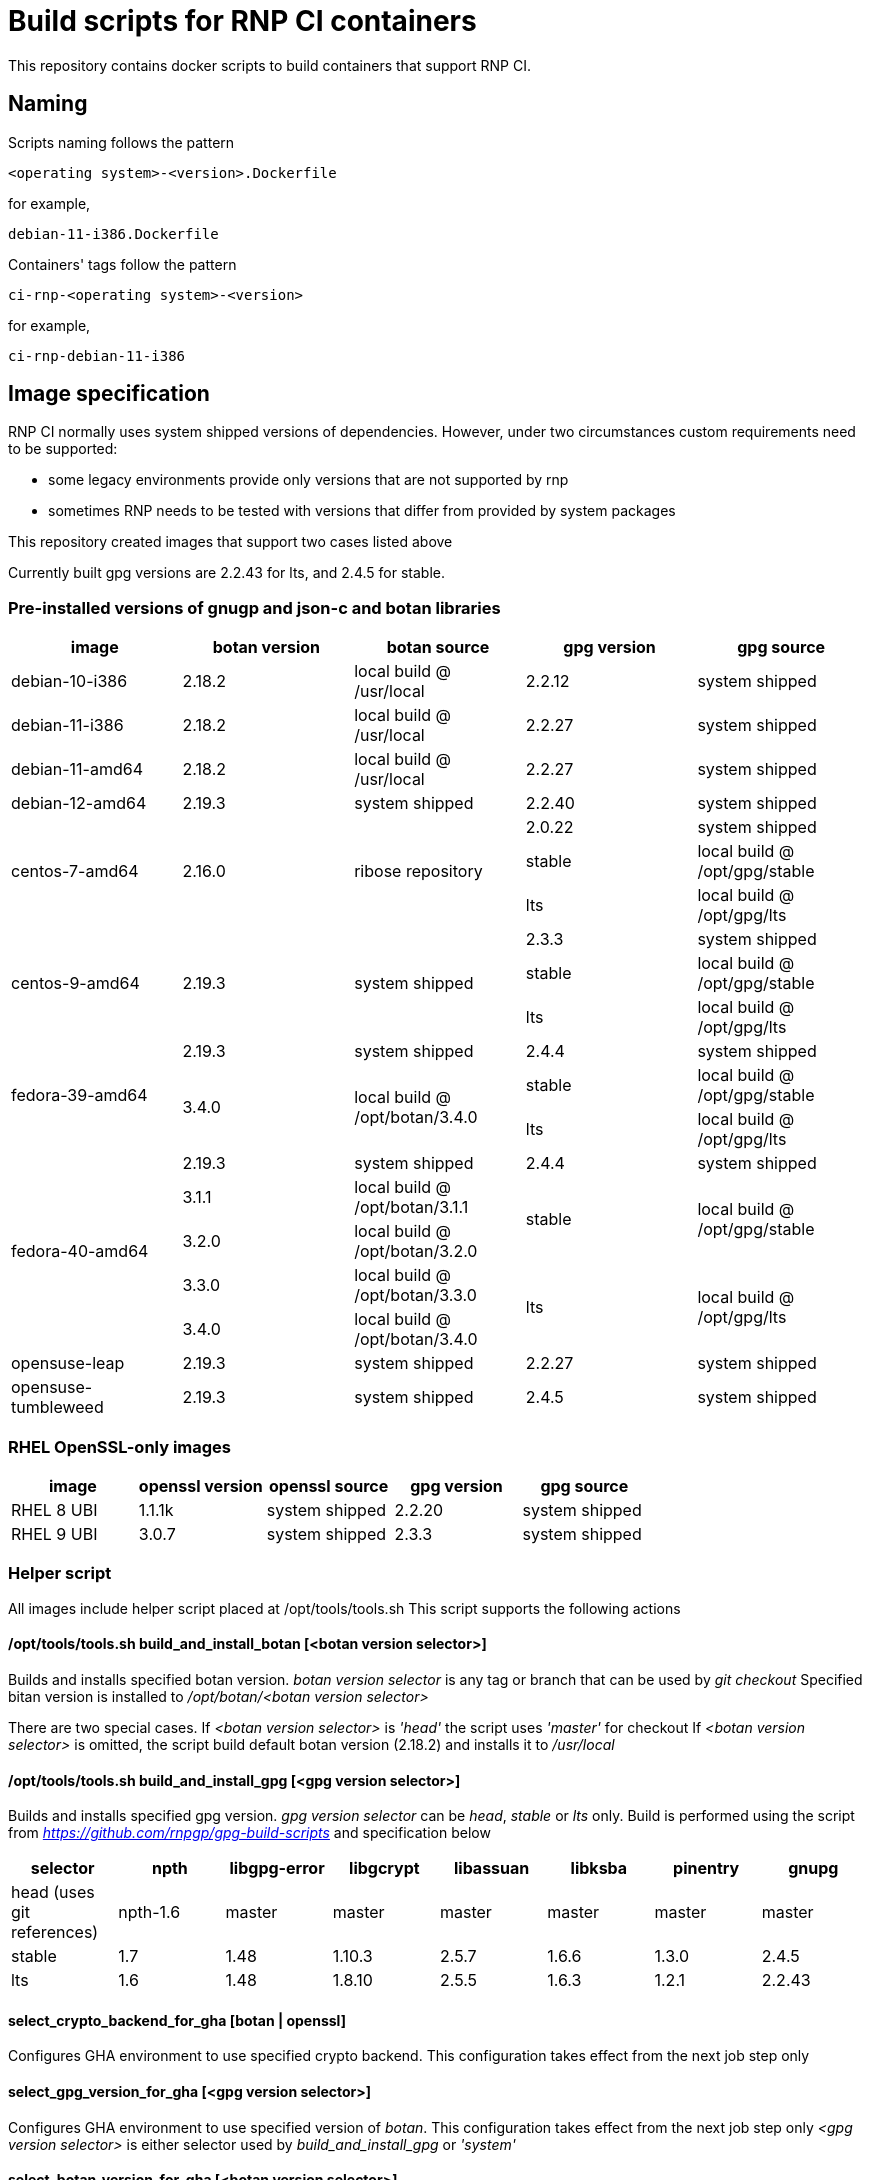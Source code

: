 # Build scripts for RNP CI containers

This repository contains docker scripts to build containers that support RNP CI.

## Naming

Scripts naming follows the pattern

[source]
-----
<operating system>-<version>.Dockerfile
-----

for example,
[source]

-----
debian-11-i386.Dockerfile
-----

Containers' tags follow the pattern

[source]
-----
ci-rnp-<operating system>-<version>
-----

for example,
[source]

-----
ci-rnp-debian-11-i386
-----

## Image specification

RNP CI normally uses system shipped versions of dependencies.
However, under two circumstances custom requirements need to be supported:

* some legacy environments provide only versions that are not supported by rnp
* sometimes RNP needs to be tested with versions that differ from provided by system packages

This repository created images that support two cases listed above

Currently built gpg versions are 2.2.43 for lts, and 2.4.5 for stable.

### Pre-installed versions of gnugp and json-c and botan libraries

[cols="a,a,a,a,a"]
|===
| image                 | botan version  | botan source | gpg version | gpg source

| debian-10-i386
| 2.18.2
| local build @ /usr/local
| 2.2.12
| system shipped

| debian-11-i386
| 2.18.2
| local build @ /usr/local
| 2.2.27
| system shipped

| debian-11-amd64
| 2.18.2
| local build @ /usr/local
| 2.2.27
| system shipped

| debian-12-amd64
| 2.19.3
| system shipped
| 2.2.40
| system shipped

.3+| centos-7-amd64
.3+| 2.16.0
.3+| ribose repository
| 2.0.22
| system shipped

| stable
| local build @ /opt/gpg/stable

| lts
| local build @ /opt/gpg/lts

.3+| centos-9-amd64
.3+| 2.19.3
.3+| system shipped
| 2.3.3
| system shipped

| stable
| local build @ /opt/gpg/stable

| lts
| local build @ /opt/gpg/lts

.3+| fedora-39-amd64
| 2.19.3
| system shipped
| 2.4.4
| system shipped

.2+| 3.4.0
.2+| local build @ /opt/botan/3.4.0
| stable
| local build @ /opt/gpg/stable

| lts
| local build @ /opt/gpg/lts

.5+| fedora-40-amd64
| 2.19.3
| system shipped
| 2.4.4
| system shipped

| 3.1.1
| local build @ /opt/botan/3.1.1
.2+| stable
.2+| local build @ /opt/gpg/stable

| 3.2.0
| local build @ /opt/botan/3.2.0

| 3.3.0
| local build @ /opt/botan/3.3.0
.2+| lts
.2+| local build @ /opt/gpg/lts

| 3.4.0
| local build @ /opt/botan/3.4.0

| opensuse-leap
| 2.19.3
| system shipped
| 2.2.27
| system shipped

| opensuse-tumbleweed
| 2.19.3
| system shipped
| 2.4.5
| system shipped

|===

### RHEL OpenSSL-only images

[cols="a,a,a,a,a"]
|===
| image                 | openssl version | openssl source | gpg version | gpg source

| RHEL 8 UBI
| 1.1.1k
| system shipped
| 2.2.20
| system shipped

| RHEL 9 UBI
| 3.0.7
| system shipped
| 2.3.3
| system shipped

|===

### Helper script

All images include helper script placed at /opt/tools/tools.sh
This script supports the following actions

#### /opt/tools/tools.sh build_and_install_botan [<botan version selector>]

Builds and installs specified botan version. _botan version selector_ is any tag or branch that can be used by _git checkout_ 
Specified bitan version is installed to _/opt/botan/<botan version selector>_

There are two special cases. 
If _<botan version selector>_ is _'head'_ the script uses _'master'_ for checkout
If _<botan version selector>_ is omitted, the script build default botan version (2.18.2) and installs it to _/usr/local_

#### /opt/tools/tools.sh build_and_install_gpg [<gpg version selector>]

Builds and installs specified gpg version. _gpg version selector_ can be _head_, _stable_ or _lts_ only. 
Build is performed using the script from  _https://github.com/rnpgp/gpg-build-scripts_ and specification below
[cols="a,a,a,a,a,a,a,a"]
|===
| selector | npth        | libgpg-error | libgcrypt | libassuan | libksba | pinentry | gnupg

| head (uses git references)    | npth-1.6    | master       | master    | master    | master  | master   | master

| stable   | 1.7         | 1.48         | 1.10.3    | 2.5.7     | 1.6.6   | 1.3.0    | 2.4.5

| lts      | 1.6         | 1.48         | 1.8.10    | 2.5.5     | 1.6.3   | 1.2.1    | 2.2.43
      
|===

#### select_crypto_backend_for_gha [botan | openssl]

Configures GHA environment to use specified crypto backend. This configuration takes effect from the next job step only

#### select_gpg_version_for_gha [<gpg version selector>]

Configures GHA environment to use specified version of _botan_. This configuration takes effect from the next job step only
_<gpg version selector>_ is either selector used by _build_and_install_gpg_ or _'system'_

#### select_botan_version_for_gha [<botan version selector>]

Configures GHA environment to use specified version of _botan_. This configuration takes effect from the next job step only
_<botan version selector>_ is either selector used by _build_and_install_botan_ or _'system'_

